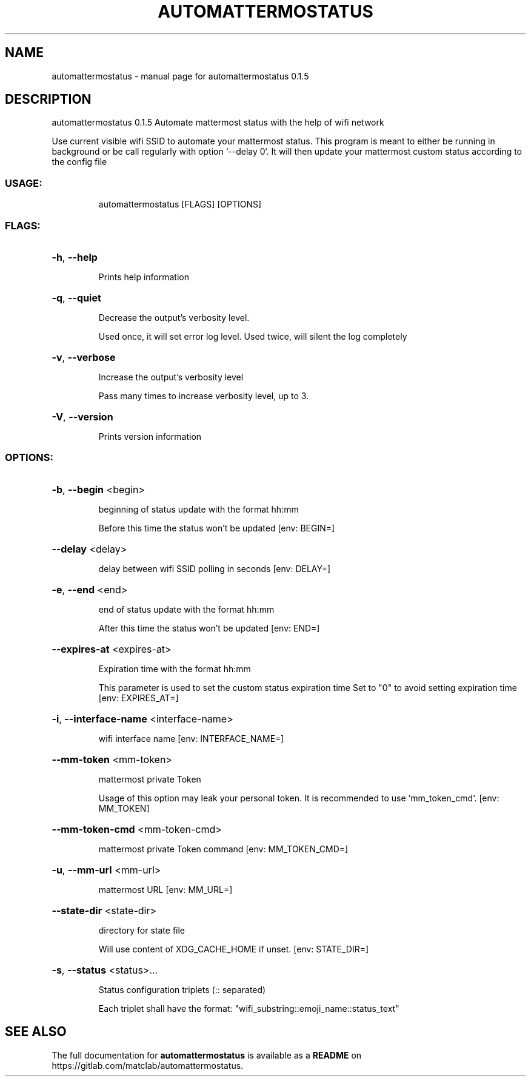 .\" DO NOT MODIFY THIS FILE!  It was generated by help2man 1.48.5.
.TH AUTOMATTERMOSTATUS "1" "November 2021" "automattermostatus 0.1.5" "User Commands"
.SH NAME
automattermostatus \- manual page for automattermostatus 0.1.5
.SH DESCRIPTION
automattermostatus 0.1.5
Automate mattermost status with the help of wifi network
.PP
Use current visible wifi SSID to automate your mattermost status. This program is meant to
either be running in background or be call regularly with option `\-\-delay 0`. It will then
update your mattermost custom status according to the config file
.SS "USAGE:"
.IP
automattermostatus [FLAGS] [OPTIONS]
.SS "FLAGS:"
.HP
\fB\-h\fR, \fB\-\-help\fR
.IP
Prints help information
.HP
\fB\-q\fR, \fB\-\-quiet\fR
.IP
Decrease the output's verbosity level.
.IP
Used once, it will set error log level. Used twice, will silent the log completely
.HP
\fB\-v\fR, \fB\-\-verbose\fR
.IP
Increase the output's verbosity level
.IP
Pass many times to increase verbosity level, up to 3.
.HP
\fB\-V\fR, \fB\-\-version\fR
.IP
Prints version information
.SS "OPTIONS:"
.HP
\fB\-b\fR, \fB\-\-begin\fR <begin>
.IP
beginning of status update with the format hh:mm
.IP
Before this time the status won't be updated [env: BEGIN=]
.HP
\fB\-\-delay\fR <delay>
.IP
delay between wifi SSID polling in seconds [env: DELAY=]
.HP
\fB\-e\fR, \fB\-\-end\fR <end>
.IP
end of status update with the format hh:mm
.IP
After this time the status won't be updated [env: END=]
.HP
\fB\-\-expires\-at\fR <expires\-at>
.IP
Expiration time with the format hh:mm
.IP
This parameter is used to set the custom status expiration time Set to "0" to avoid
setting expiration time [env: EXPIRES_AT=]
.HP
\fB\-i\fR, \fB\-\-interface\-name\fR <interface\-name>
.IP
wifi interface name [env: INTERFACE_NAME=]
.HP
\fB\-\-mm\-token\fR <mm\-token>
.IP
mattermost private Token
.IP
Usage of this option may leak your personal token. It is recommended to use
`mm_token_cmd`. [env: MM_TOKEN]
.HP
\fB\-\-mm\-token\-cmd\fR <mm\-token\-cmd>
.IP
mattermost private Token command [env: MM_TOKEN_CMD=]
.HP
\fB\-u\fR, \fB\-\-mm\-url\fR <mm\-url>
.IP
mattermost URL [env: MM_URL=]
.HP
\fB\-\-state\-dir\fR <state\-dir>
.IP
directory for state file
.IP
Will use content of XDG_CACHE_HOME if unset. [env: STATE_DIR=]
.HP
\fB\-s\fR, \fB\-\-status\fR <status>...
.IP
Status configuration triplets (:: separated)
.IP
Each triplet shall have the format: "wifi_substring::emoji_name::status_text"
.SH "SEE ALSO"
The full documentation for
.B automattermostatus
is available as a 
.B README
on https://gitlab.com/matclab/automattermostatus.
